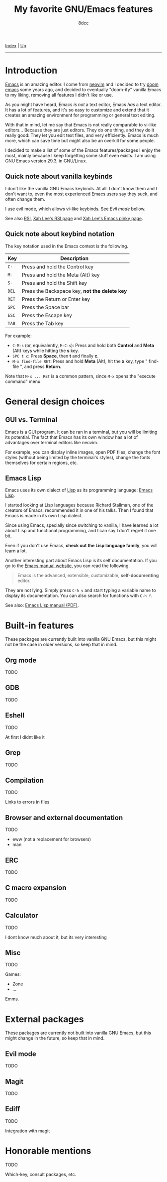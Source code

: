 #+TITLE: My favorite GNU/Emacs features
#+AUTHOR: 8dcc
#+OPTIONS: toc:nil
#+STARTUP: nofold
#+HTML_HEAD: <link rel="icon" type="image/x-icon" href="../img/favicon.png">
#+HTML_HEAD: <link rel="stylesheet" type="text/css" href="../css/main.css">

[[file:../index.org][Index]] | [[file:index.org][Up]]

-----

#+TOC: headlines 2

* Introduction
:PROPERTIES:
:CUSTOM_ID: introduction
:END:

[[https://www.gnu.org/software/emacs/][Emacs]] is an amazing editor. I come from [[https://neovim.io/][neovim]] and I decided to try [[https://github.com/doomemacs/doomemacs][doom emacs]]
some years ago, and decided to eventually "doom-ify" vanilla Emacs to my liking,
removing all features I didn't like or use.

As you might have heard, Emacs /is not/ a text editor, Emacs /has/ a text editor. It
has a lot of features, and it's so easy to customize and extend that it creates
an amazing environment for programming or general text editing.

With that in mind, let me say that Emacs is not really comparable to vi-like
editors... Because they are just editors. They do one thing, and they do it
really good: They let you edit text files, and very efficiently. Emacs is much
more, which can save time but might also be an overkill for some people.

I decided to make a list of some of the Emacs features/packages I enjoy the
most, mainly because I keep forgetting some stuff even exists. I am using GNU
Emacs version 29.3, in GNU/Linux.

** Quick note about vanilla keybinds
:PROPERTIES:
:CUSTOM_ID: quick-note-about-vanilla-keybinds
:END:

I don't like the vanilla GNU Emacs keybinds. At all. I don't know them and I
don't want to, even the most experienced Emacs users say they suck, and often
change them.

I use evil mode, which allows vi-like keybinds. See [[*Evil mode][Evil mode]] bellow.

See also [[https://en.wikipedia.org/wiki/Repetitive_strain_injury][RSI]], [[http://xahlee.info/kbd/typing_rsi.html][Xah Lee's RSI page]] and [[http://xahlee.info/emacs/emacs/emacs_pinky.html][Xah Lee's Emacs pinky page]].

** Quick note about keybind notation
:PROPERTIES:
:CUSTOM_ID: quick-note-about-keybind-notation
:END:

The key notation used in the Emacs context is the following.

| Key | Description                                 |
|-----+---------------------------------------------|
| =C-=  | Press and hold the Control key              |
| =M-=  | Press and hold the Meta (Alt) key           |
| =S-=  | Press and hold the Shift key                |
| =DEL= | Press the Backspace key, *not the delete key* |
| =RET= | Press the Return or Enter key               |
| =SPC= | Press the Space bar                         |
| =ESC= | Press the Escape key                        |
| =TAB= | Press the Tab key                           |

For example:

- =C-M-s= (or, equivalently, =M-C-s=): Press and hold both *Control* and *Meta* (Alt)
  keys while hitting the *s* key.
- =SPC t c=: Press *Space*, then *t* and finally *c*.
- =M-x find-file RET=: Press and hold *Meta* (Alt), hit the *x* key, type " find-file ", and press
  *Return*.

Note that =M-x ... RET= is a common pattern, since =M-x= opens the "execute command"
menu.

* General design choices
:PROPERTIES:
:CUSTOM_ID: general-design-choices
:END:

** GUI vs. Terminal
:PROPERTIES:
:CUSTOM_ID: gui-vs-terminal
:END:

Emacs is a GUI program. It can be ran in a terminal, but you will be limiting
its potential. The fact that Emacs has its own window has a lot of advantages
over terminal editors like neovim.

For example, you can display inline images, open PDF files, change the font
styles (without being limited by the terminal's styles), change the fonts
themselves for certain regions, etc.

** Emacs Lisp
:PROPERTIES:
:CUSTOM_ID: emacs-lisp
:END:

Emacs uses its own dialect of [[https://en.wikipedia.org/wiki/Lisp][Lisp]] as its programming language: [[https://en.wikipedia.org/wiki/Emacs_Lisp][Emacs Lisp]].

I started looking at Lisp languages because Richard Stallman, one of the
creators of Emacs, recommended it in one of his talks. Then I found that Emacs
is made in its own Lisp dialect.

Since using Emacs, specially since switching to vanilla, I have learned a lot
about Lisp and functional programming, and I can say I don't regret it one bit.

Even if you don't use Emacs, *check out the Lisp language family*, you will learn
a lot.

Another interesting part about Emacs Lisp is its self documentation. If you go
to the [[https://www.gnu.org/software/emacs/manual/html_node/emacs/index.html][Emacs manual website]], you can read the following.

#+begin_quote
Emacs is the advanced, extensible, customizable, *self-documenting* editor.
#+end_quote

They are not lying. Simply press =C-h v= and start typing a variable name to
display its documentation. You can also search for functions with =C-h f=.

See also: [[https://www.gnu.org/software/emacs/manual/pdf/elisp.pdf][Emacs Lisp manual (PDF)]].

* Built-in features
:PROPERTIES:
:CUSTOM_ID: built-in-features
:END:

These packages are currently built into vanilla GNU Emacs, but this might not be
the case in older versions, so keep that in mind.

** Org mode
:PROPERTIES:
:CUSTOM_ID: org-mode
:END:

TODO

** GDB
:PROPERTIES:
:CUSTOM_ID: gdb
:END:

TODO

** Eshell
:PROPERTIES:
:CUSTOM_ID: eshell
:END:

TODO

At first I didnt like it

** Grep
:PROPERTIES:
:CUSTOM_ID: grep
:END:

TODO

** Compilation
:PROPERTIES:
:CUSTOM_ID: compilation
:END:

TODO

Links to errors in files

** Browser and external documentation
:PROPERTIES:
:CUSTOM_ID: browser-and-external-documentation
:END:

TODO

- eww (not a replacement for browsers)
- man

** ERC
:PROPERTIES:
:CUSTOM_ID: erc
:END:

TODO

** C macro expansion
:PROPERTIES:
:CUSTOM_ID: c-macro-expansion
:END:

TODO

** Calculator
:PROPERTIES:
:CUSTOM_ID: calculator
:END:

TODO

I dont know much about it, but its very interesting

** Misc
:PROPERTIES:
:CUSTOM_ID: misc
:END:

TODO

Games:
- Zone
- ...

Emms.

* External packages
:PROPERTIES:
:CUSTOM_ID: external-packages
:END:

These packages are currently not built into vanilla GNU Emacs, but this might
change in the future, so keep that in mind.

** Evil mode
:PROPERTIES:
:CUSTOM_ID: evil-mode
:END:

TODO

** Magit
:PROPERTIES:
:CUSTOM_ID: magit
:END:

TODO

** Ediff
:PROPERTIES:
:CUSTOM_ID: ediff
:END:

TODO

Integration with magit

* Honorable mentions
:PROPERTIES:
:CUSTOM_ID: honorable-mentions
:END:

TODO

Which-key, consult packages, etc.
